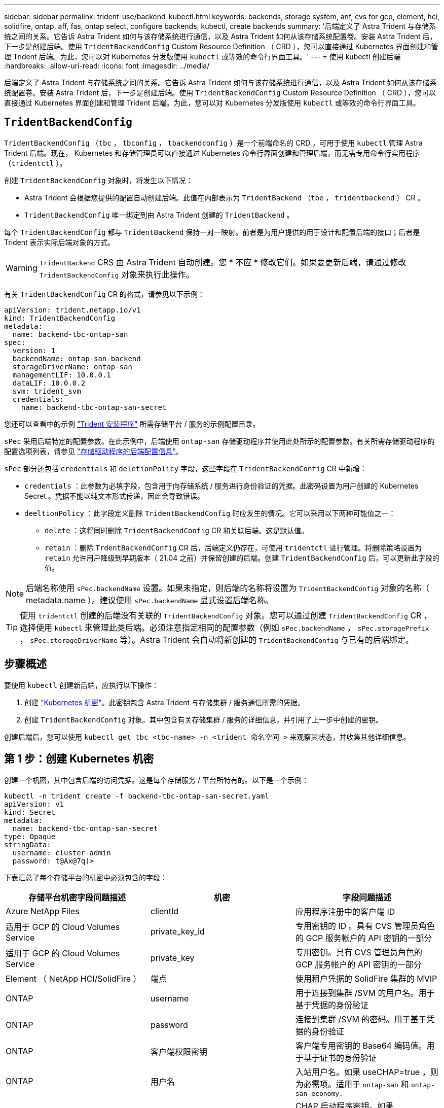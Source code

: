 ---
sidebar: sidebar 
permalink: trident-use/backend-kubectl.html 
keywords: backends, storage system, anf, cvs for gcp, element, hci, solidfire, ontap, aff, fas, ontap select, configure backends, kubectl, create backends 
summary: '后端定义了 Astra Trident 与存储系统之间的关系。它告诉 Astra Trident 如何与该存储系统进行通信，以及 Astra Trident 如何从该存储系统配置卷。安装 Astra Trident 后，下一步是创建后端。使用 `TridentBackendConfig` Custom Resource Definition （ CRD ），您可以直接通过 Kubernetes 界面创建和管理 Trident 后端。为此，您可以对 Kubernetes 分发版使用 `kubectl` 或等效的命令行界面工具。' 
---
= 使用 kubectl 创建后端
:hardbreaks:
:allow-uri-read: 
:icons: font
:imagesdir: ../media/


[role="lead"]
后端定义了 Astra Trident 与存储系统之间的关系。它告诉 Astra Trident 如何与该存储系统进行通信，以及 Astra Trident 如何从该存储系统配置卷。安装 Astra Trident 后，下一步是创建后端。使用 `TridentBackendConfig` Custom Resource Definition （ CRD ），您可以直接通过 Kubernetes 界面创建和管理 Trident 后端。为此，您可以对 Kubernetes 分发版使用 `kubectl` 或等效的命令行界面工具。



== `TridentBackendConfig`

`TridentBackendConfig` （`tbc` ， `tbconfig` ， `tbackendconfig` ）是一个前端命名的 CRD ，可用于使用 `kubectl` 管理 Astra Trident 后端。现在， Kubernetes 和存储管理员可以直接通过 Kubernetes 命令行界面创建和管理后端，而无需专用命令行实用程序（`tridentctl` ）。

创建 `TridentBackendConfig` 对象时，将发生以下情况：

* Astra Trident 会根据您提供的配置自动创建后端。此值在内部表示为 `TridentBackend` （`tbe` ， `tridentbackend` ） CR 。
* `TridentBackendConfig` 唯一绑定到由 Astra Trident 创建的 `TridentBackend` 。


每个 `TridentBackendConfig` 都与 `TridentBackend` 保持一对一映射。前者是为用户提供的用于设计和配置后端的接口；后者是 Trident 表示实际后端对象的方式。


WARNING: `TridentBackend` CRS 由 Astra Trident 自动创建。您 * 不应 * 修改它们。如果要更新后端，请通过修改 `TridentBackendConfig` 对象来执行此操作。

有关 `TridentBackendConfig` CR 的格式，请参见以下示例：

[listing]
----
apiVersion: trident.netapp.io/v1
kind: TridentBackendConfig
metadata:
  name: backend-tbc-ontap-san
spec:
  version: 1
  backendName: ontap-san-backend
  storageDriverName: ontap-san
  managementLIF: 10.0.0.1
  dataLIF: 10.0.0.2
  svm: trident_svm
  credentials:
    name: backend-tbc-ontap-san-secret
----
您还可以查看中的示例 https://github.com/NetApp/trident/tree/stable/v21.07/trident-installer/sample-input/backends-samples["Trident 安装程序"^] 所需存储平台 / 服务的示例配置目录。

`sPec` 采用后端特定的配置参数。在此示例中，后端使用 `ontap-san` 存储驱动程序并使用此处所示的配置参数。有关所需存储驱动程序的配置选项列表，请参见 link:backends.html["存储驱动程序的后端配置信息"^]。

`sPec` 部分还包括 `credentials` 和 `deletionPolicy` 字段，这些字段在 `TridentBackendConfig` CR 中新增：

* `credentials` ：此参数为必填字段，包含用于向存储系统 / 服务进行身份验证的凭据。此密码设置为用户创建的 Kubernetes Secret 。凭据不能以纯文本形式传递，因此会导致错误。
* `deeltionPolicy` ：此字段定义删除 `TridentBackendConfig` 时应发生的情况。它可以采用以下两种可能值之一：
+
** `delete` ：这将同时删除 `TridentBackendConfig` CR 和关联后端。这是默认值。
** `retain` ：删除 `TrdentBackendConfig` CR 后，后端定义仍存在，可使用 `tridentctl` 进行管理。将删除策略设置为 `retain` 允许用户降级到早期版本（ 21.04 之前）并保留创建的后端。创建 `TridentBackendConfig` 后，可以更新此字段的值。





NOTE: 后端名称使用 `sPec.backendName` 设置。如果未指定，则后端的名称将设置为 `TridentBackendConfig` 对象的名称（ metadata.name ）。建议使用 `sPec.backendName` 显式设置后端名称。


TIP: 使用 `tridentctl` 创建的后端没有关联的 `TridentBackendConfig` 对象。您可以通过创建 `TridentBackendConfig` CR ，选择使用 `kubectl` 来管理此类后端。必须注意指定相同的配置参数（例如 `sPec.backendName` ， `sPec.storagePrefix` ， `sPec.storageDriverName` 等）。Astra Trident 会自动将新创建的 `TridentBackendConfig` 与已有的后端绑定。



== 步骤概述

要使用 `kubectl` 创建新后端，应执行以下操作：

. 创建 https://kubernetes.io/docs/concepts/configuration/secret/["Kubernetes 机密"^]。此密钥包含 Astra Trident 与存储集群 / 服务通信所需的凭据。
. 创建 `TridentBackendConfig` 对象。其中包含有关存储集群 / 服务的详细信息，并引用了上一步中创建的密钥。


创建后端后，您可以使用 `kubectl get tbc <tbc-name> -n <trident 命名空间 >` 来观察其状态，并收集其他详细信息。



== 第 1 步：创建 Kubernetes 机密

创建一个机密，其中包含后端的访问凭据。这是每个存储服务 / 平台所特有的。以下是一个示例：

[listing]
----
kubectl -n trident create -f backend-tbc-ontap-san-secret.yaml
apiVersion: v1
kind: Secret
metadata:
  name: backend-tbc-ontap-san-secret
type: Opaque
stringData:
  username: cluster-admin
  password: t@Ax@7q(>
----
下表汇总了每个存储平台的机密中必须包含的字段：

[cols="3"]
|===
| 存储平台机密字段问题描述 | 机密 | 字段问题描述 


| Azure NetApp Files  a| 
clientId
 a| 
应用程序注册中的客户端 ID



| 适用于 GCP 的 Cloud Volumes Service  a| 
private_key_id
 a| 
专用密钥的 ID 。具有 CVS 管理员角色的 GCP 服务帐户的 API 密钥的一部分



| 适用于 GCP 的 Cloud Volumes Service  a| 
private_key
 a| 
专用密钥。具有 CVS 管理员角色的 GCP 服务帐户的 API 密钥的一部分



| Element （ NetApp HCI/SolidFire ）  a| 
端点
 a| 
使用租户凭据的 SolidFire 集群的 MVIP



| ONTAP  a| 
username
 a| 
用于连接到集群 /SVM 的用户名。用于基于凭据的身份验证



| ONTAP  a| 
password
 a| 
连接到集群 /SVM 的密码。用于基于凭据的身份验证



| ONTAP  a| 
客户端权限密钥
 a| 
客户端专用密钥的 Base64 编码值。用于基于证书的身份验证



| ONTAP  a| 
用户名
 a| 
入站用户名。如果 useCHAP=true ，则为必需项。适用于 `ontap-san` 和 `ontap-san-economy.`



| ONTAP  a| 
chapInitiatorSecret
 a| 
CHAP 启动程序密钥。如果 useCHAP=true ，则为必需项。适用于 `ontap-san` 和 `ontap-san-economy.`



| ONTAP  a| 
chapTargetUsername
 a| 
目标用户名。如果 useCHAP=true ，则为必需项。适用于 `ontap-san` 和 `ontap-san-economy.`



| ONTAP  a| 
chapTargetInitiatorSecret
 a| 
CHAP 目标启动程序密钥。如果 useCHAP=true ，则为必需项。适用于 `ontap-san` 和 `ontap-san-economy.`

|===
在下一步中创建的 `TrdentBackendConfig` 对象的 `sPec.credentials` 字段将引用此步骤中创建的机密。



== 第2步：创建 `TridentBackendConfig` CR

现在，您可以创建 `TridentBackendConfig` CR 了。在此示例中，使用 `TriventBackendConfig` 对象创建使用` ontap-san `驱动程序的后端，如下所示：

[listing]
----
kubectl -n trident create -f backend-tbc-ontap-san.yaml
----
[listing]
----
apiVersion: trident.netapp.io/v1
kind: TridentBackendConfig
metadata:
  name: backend-tbc-ontap-san
spec:
  version: 1
  backendName: ontap-san-backend
  storageDriverName: ontap-san
  managementLIF: 10.0.0.1
  dataLIF: 10.0.0.2
  svm: trident_svm
  credentials:
    name: backend-tbc-ontap-san-secret
----


== 第3步：验证的状态 `TridentBackendConfig` CR

现在，您已创建 `TridentBackendConfig` CR ，可以验证状态。请参见以下示例：

[listing]
----
kubectl -n trident get tbc backend-tbc-ontap-san
NAME                    BACKEND NAME          BACKEND UUID                           PHASE   STATUS
backend-tbc-ontap-san   ontap-san-backend     8d24fce7-6f60-4d4a-8ef6-bab2699e6ab8   Bound   Success
----
已成功创建后端并将其绑定到 `TridentBackendConfig` CR 。

阶段可以采用以下值之一：

* `Bound`： `TridentBackendConfig` CR与后端关联、后端包含 `configRef` 设置为 `TridentBackendConfig` CR的uid。
* `Unbound` ：使用 ` ""` 表示。`TridentBackendConfig` 对象未绑定到后端。默认情况下，所有新创建的 `TridentBackendConfig` CRS 均处于此阶段。此阶段发生更改后，它将无法再次还原为 "Unbound （已取消绑定） " 。
* `Deleting`： `TridentBackendConfig` CR `deletionPolicy` 已设置为delete。当 `TridentBackendConfig` CR将被删除、它将过渡到Deleting状态。
+
** 如果后端不存在永久性卷请求（ PVC ），则删除 `TridentBackendConfig` 将导致 Astra Trident 删除后端以及 `TridentBackendConfig` CR 。
** 如果后端存在一个或多个 PVC ，则会进入删除状态。`TridentBackendConfig` CR 随后也会进入删除阶段。只有在删除所有 PVC 后，才会删除后端和 `TridentBackendConfig` 。


* `Lost` ：与 `TridentBackendConfig` CR 关联的后端被意外或故意删除， `TridentBackendConfig` CR 仍引用已删除的后端。无论 `detionPolicy` 值如何，仍可删除 `TridentBackendConfig` CR 。
* `Unknown`：Astra Trident无法确定与关联的后端的状态或是否存在 `TridentBackendConfig` CR.例如、如果API服务器未响应或 `tridentbackends.trident.netapp.io` 缺少CRD。这可能需要干预。


在此阶段，已成功创建后端！此外，还可以处理多个操作，例如 link:backend_ops_kubectl.html["后端更新和后端删除"^]。



== （可选）第 4 步：获取更多详细信息

您可以运行以下命令来获取有关后端的详细信息：

[listing]
----
kubectl -n trident get tbc backend-tbc-ontap-san -o wide
----
[listing]
----
NAME                    BACKEND NAME        BACKEND UUID                           PHASE   STATUS    STORAGE DRIVER   DELETION POLICY
backend-tbc-ontap-san   ontap-san-backend   8d24fce7-6f60-4d4a-8ef6-bab2699e6ab8   Bound   Success   ontap-san        delete
----
此外，您还可以获取 YAML/JSON 转储 `TridentBackendConfig` 。

[listing]
----
kubectl -n trident get tbc backend-tbc-ontap-san -o yaml
----
[listing]
----
apiVersion: trident.netapp.io/v1
kind: TridentBackendConfig
metadata:
  creationTimestamp: "2021-04-21T20:45:11Z"
  finalizers:
  - trident.netapp.io
  generation: 1
  name: backend-tbc-ontap-san
  namespace: trident
  resourceVersion: "947143"
  uid: 35b9d777-109f-43d5-8077-c74a4559d09c
spec:
  backendName: ontap-san-backend
  credentials:
    name: backend-tbc-ontap-san-secret
  managementLIF: 10.0.0.1
  dataLIF: 10.0.0.2
  storageDriverName: ontap-san
  svm: trident_svm
  version: 1
status:
  backendInfo:
    backendName: ontap-san-backend
    backendUUID: 8d24fce7-6f60-4d4a-8ef6-bab2699e6ab8
  deletionPolicy: delete
  lastOperationStatus: Success
  message: Backend 'ontap-san-backend' created
  phase: Bound
----
`backendInfo` 包含为响应 `TridentBackendConfig` CR 而创建的后端的 `backendName` 和 `backendUUID` 。`lastOperationStatus` 字段表示 `TridentBackendConfig` CR 的上次操作状态，该操作可以是用户触发的（例如，用户在 `sPec` 中更改了某个内容），也可以是由 Astra Trident 触发的（例如，在 Astra Trident 重新启动期间）。可以是成功，也可以是失败。`phase` 表示 `TridentBackendConfig` CR 与后端之间关系的状态。在上面的示例中， `phase` 的值为 bound ，这意味着 `TridentBackendConfig` CR 与后端关联。

您可以运行 `kubectl -n trident describe tbc <tbc-cr-name>` 命令来获取事件日志的详细信息。


WARNING: 您不能使用 `tridentctl` 更新或删除包含关联的 `TridentBackendConfig` 对象的后端。要了解在 `tridentctl` 和 `TridentBackendConfig` 之间切换所涉及的步骤， link:backend_options.html["请参见此处"^]。

